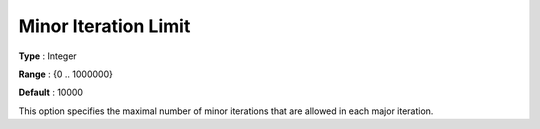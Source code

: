 .. _PATH_Limits_-_Minor_Itera_Limit:


Minor Iteration Limit
=====================



**Type** :	Integer	

**Range** :	{0 .. 1000000}	

**Default** :	10000	



This option specifies the maximal number of minor iterations that are allowed in each major iteration.






